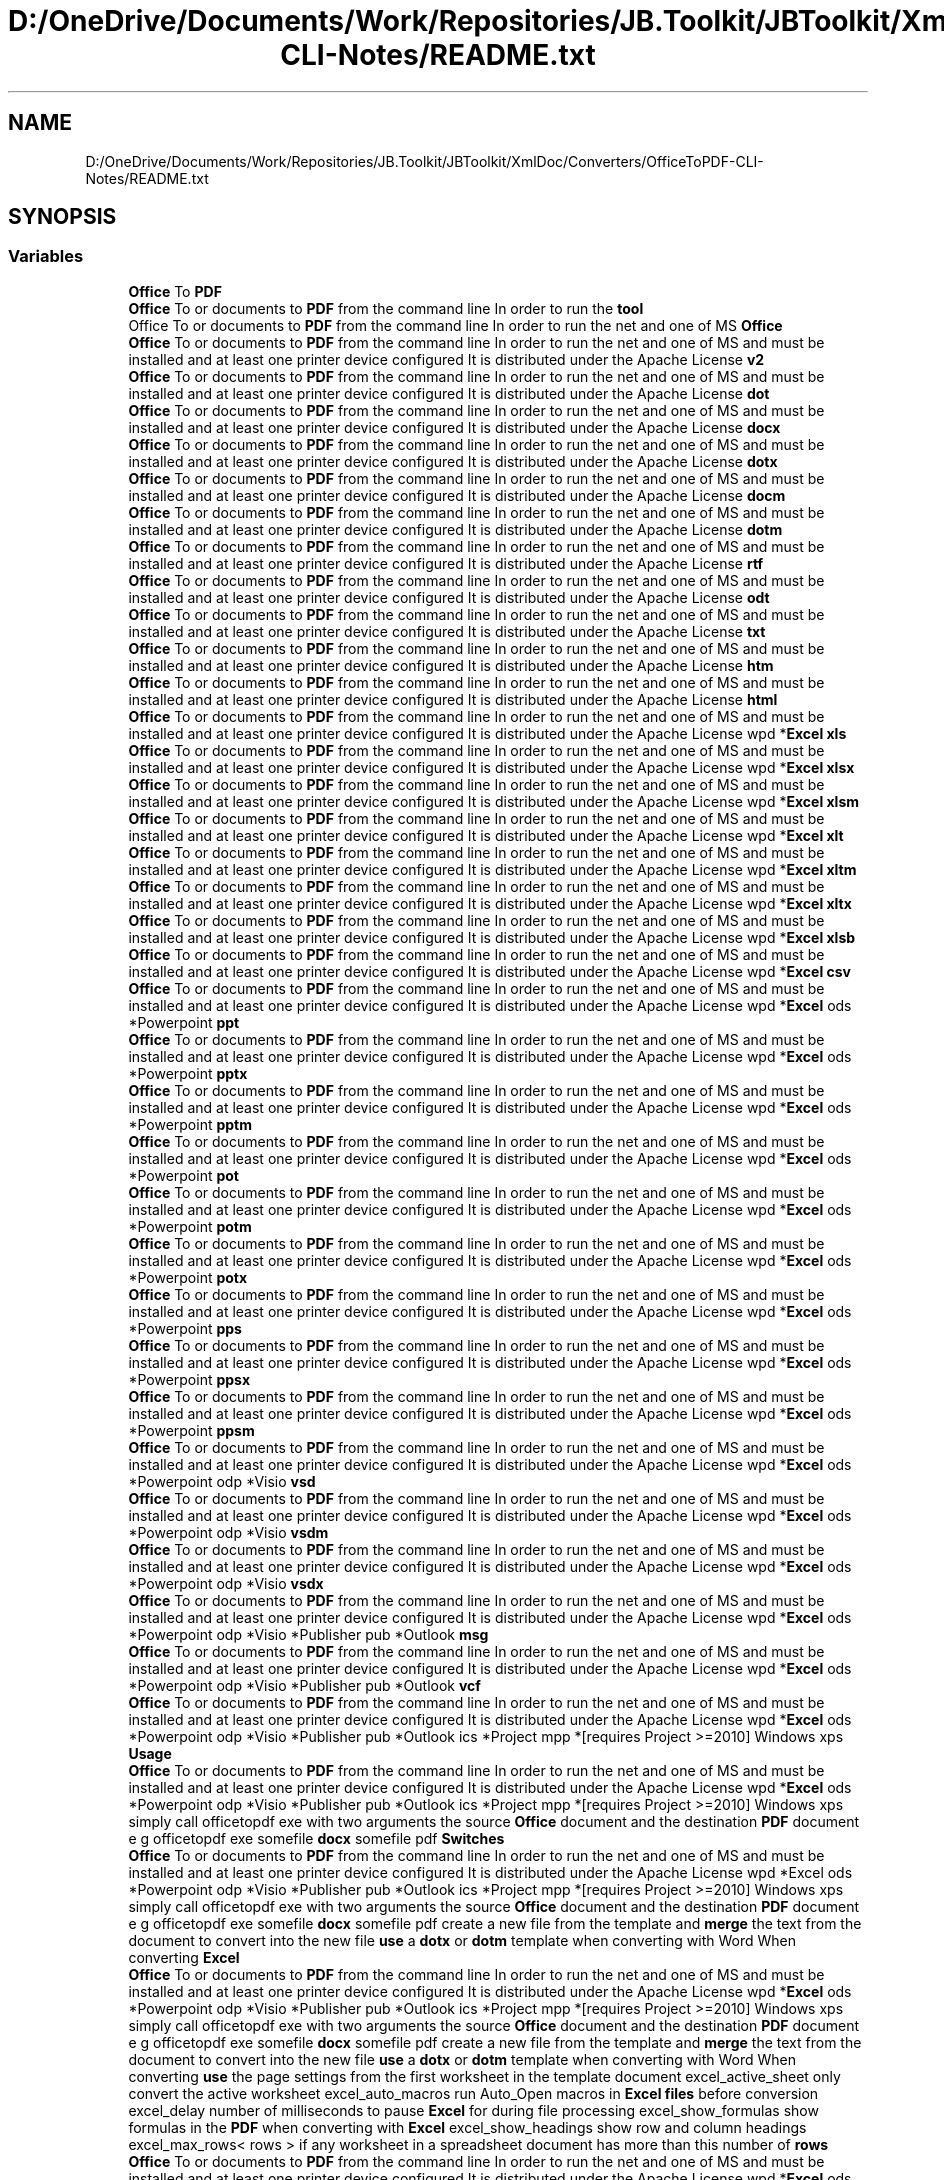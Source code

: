 .TH "D:/OneDrive/Documents/Work/Repositories/JB.Toolkit/JBToolkit/XmlDoc/Converters/OfficeToPDF-CLI-Notes/README.txt" 3 "Mon Aug 31 2020" "JB.Toolkit" \" -*- nroff -*-
.ad l
.nh
.SH NAME
D:/OneDrive/Documents/Work/Repositories/JB.Toolkit/JBToolkit/XmlDoc/Converters/OfficeToPDF-CLI-Notes/README.txt
.SH SYNOPSIS
.br
.PP
.SS "Variables"

.in +1c
.ti -1c
.RI "\fBOffice\fP To \fBPDF\fP"
.br
.ti -1c
.RI "\fBOffice\fP To or documents to \fBPDF\fP from the command line In order to run the \fBtool\fP"
.br
.ti -1c
.RI "Office To or documents to \fBPDF\fP from the command line In order to run the net and one of MS \fBOffice\fP"
.br
.ti -1c
.RI "\fBOffice\fP To or documents to \fBPDF\fP from the command line In order to run the net and one of MS and must be installed and at least one printer device configured It is distributed under the Apache License \fBv2\fP"
.br
.ti -1c
.RI "\fBOffice\fP To or documents to \fBPDF\fP from the command line In order to run the net and one of MS and must be installed and at least one printer device configured It is distributed under the Apache License \fBdot\fP"
.br
.ti -1c
.RI "\fBOffice\fP To or documents to \fBPDF\fP from the command line In order to run the net and one of MS and must be installed and at least one printer device configured It is distributed under the Apache License \fBdocx\fP"
.br
.ti -1c
.RI "\fBOffice\fP To or documents to \fBPDF\fP from the command line In order to run the net and one of MS and must be installed and at least one printer device configured It is distributed under the Apache License \fBdotx\fP"
.br
.ti -1c
.RI "\fBOffice\fP To or documents to \fBPDF\fP from the command line In order to run the net and one of MS and must be installed and at least one printer device configured It is distributed under the Apache License \fBdocm\fP"
.br
.ti -1c
.RI "\fBOffice\fP To or documents to \fBPDF\fP from the command line In order to run the net and one of MS and must be installed and at least one printer device configured It is distributed under the Apache License \fBdotm\fP"
.br
.ti -1c
.RI "\fBOffice\fP To or documents to \fBPDF\fP from the command line In order to run the net and one of MS and must be installed and at least one printer device configured It is distributed under the Apache License \fBrtf\fP"
.br
.ti -1c
.RI "\fBOffice\fP To or documents to \fBPDF\fP from the command line In order to run the net and one of MS and must be installed and at least one printer device configured It is distributed under the Apache License \fBodt\fP"
.br
.ti -1c
.RI "\fBOffice\fP To or documents to \fBPDF\fP from the command line In order to run the net and one of MS and must be installed and at least one printer device configured It is distributed under the Apache License \fBtxt\fP"
.br
.ti -1c
.RI "\fBOffice\fP To or documents to \fBPDF\fP from the command line In order to run the net and one of MS and must be installed and at least one printer device configured It is distributed under the Apache License \fBhtm\fP"
.br
.ti -1c
.RI "\fBOffice\fP To or documents to \fBPDF\fP from the command line In order to run the net and one of MS and must be installed and at least one printer device configured It is distributed under the Apache License \fBhtml\fP"
.br
.ti -1c
.RI "\fBOffice\fP To or documents to \fBPDF\fP from the command line In order to run the net and one of MS and must be installed and at least one printer device configured It is distributed under the Apache License wpd *\fBExcel\fP \fBxls\fP"
.br
.ti -1c
.RI "\fBOffice\fP To or documents to \fBPDF\fP from the command line In order to run the net and one of MS and must be installed and at least one printer device configured It is distributed under the Apache License wpd *\fBExcel\fP \fBxlsx\fP"
.br
.ti -1c
.RI "\fBOffice\fP To or documents to \fBPDF\fP from the command line In order to run the net and one of MS and must be installed and at least one printer device configured It is distributed under the Apache License wpd *\fBExcel\fP \fBxlsm\fP"
.br
.ti -1c
.RI "\fBOffice\fP To or documents to \fBPDF\fP from the command line In order to run the net and one of MS and must be installed and at least one printer device configured It is distributed under the Apache License wpd *\fBExcel\fP \fBxlt\fP"
.br
.ti -1c
.RI "\fBOffice\fP To or documents to \fBPDF\fP from the command line In order to run the net and one of MS and must be installed and at least one printer device configured It is distributed under the Apache License wpd *\fBExcel\fP \fBxltm\fP"
.br
.ti -1c
.RI "\fBOffice\fP To or documents to \fBPDF\fP from the command line In order to run the net and one of MS and must be installed and at least one printer device configured It is distributed under the Apache License wpd *\fBExcel\fP \fBxltx\fP"
.br
.ti -1c
.RI "\fBOffice\fP To or documents to \fBPDF\fP from the command line In order to run the net and one of MS and must be installed and at least one printer device configured It is distributed under the Apache License wpd *\fBExcel\fP \fBxlsb\fP"
.br
.ti -1c
.RI "\fBOffice\fP To or documents to \fBPDF\fP from the command line In order to run the net and one of MS and must be installed and at least one printer device configured It is distributed under the Apache License wpd *\fBExcel\fP \fBcsv\fP"
.br
.ti -1c
.RI "\fBOffice\fP To or documents to \fBPDF\fP from the command line In order to run the net and one of MS and must be installed and at least one printer device configured It is distributed under the Apache License wpd *\fBExcel\fP ods *Powerpoint \fBppt\fP"
.br
.ti -1c
.RI "\fBOffice\fP To or documents to \fBPDF\fP from the command line In order to run the net and one of MS and must be installed and at least one printer device configured It is distributed under the Apache License wpd *\fBExcel\fP ods *Powerpoint \fBpptx\fP"
.br
.ti -1c
.RI "\fBOffice\fP To or documents to \fBPDF\fP from the command line In order to run the net and one of MS and must be installed and at least one printer device configured It is distributed under the Apache License wpd *\fBExcel\fP ods *Powerpoint \fBpptm\fP"
.br
.ti -1c
.RI "\fBOffice\fP To or documents to \fBPDF\fP from the command line In order to run the net and one of MS and must be installed and at least one printer device configured It is distributed under the Apache License wpd *\fBExcel\fP ods *Powerpoint \fBpot\fP"
.br
.ti -1c
.RI "\fBOffice\fP To or documents to \fBPDF\fP from the command line In order to run the net and one of MS and must be installed and at least one printer device configured It is distributed under the Apache License wpd *\fBExcel\fP ods *Powerpoint \fBpotm\fP"
.br
.ti -1c
.RI "\fBOffice\fP To or documents to \fBPDF\fP from the command line In order to run the net and one of MS and must be installed and at least one printer device configured It is distributed under the Apache License wpd *\fBExcel\fP ods *Powerpoint \fBpotx\fP"
.br
.ti -1c
.RI "\fBOffice\fP To or documents to \fBPDF\fP from the command line In order to run the net and one of MS and must be installed and at least one printer device configured It is distributed under the Apache License wpd *\fBExcel\fP ods *Powerpoint \fBpps\fP"
.br
.ti -1c
.RI "\fBOffice\fP To or documents to \fBPDF\fP from the command line In order to run the net and one of MS and must be installed and at least one printer device configured It is distributed under the Apache License wpd *\fBExcel\fP ods *Powerpoint \fBppsx\fP"
.br
.ti -1c
.RI "\fBOffice\fP To or documents to \fBPDF\fP from the command line In order to run the net and one of MS and must be installed and at least one printer device configured It is distributed under the Apache License wpd *\fBExcel\fP ods *Powerpoint \fBppsm\fP"
.br
.ti -1c
.RI "\fBOffice\fP To or documents to \fBPDF\fP from the command line In order to run the net and one of MS and must be installed and at least one printer device configured It is distributed under the Apache License wpd *\fBExcel\fP ods *Powerpoint odp *Visio \fBvsd\fP"
.br
.ti -1c
.RI "\fBOffice\fP To or documents to \fBPDF\fP from the command line In order to run the net and one of MS and must be installed and at least one printer device configured It is distributed under the Apache License wpd *\fBExcel\fP ods *Powerpoint odp *Visio \fBvsdm\fP"
.br
.ti -1c
.RI "\fBOffice\fP To or documents to \fBPDF\fP from the command line In order to run the net and one of MS and must be installed and at least one printer device configured It is distributed under the Apache License wpd *\fBExcel\fP ods *Powerpoint odp *Visio \fBvsdx\fP"
.br
.ti -1c
.RI "\fBOffice\fP To or documents to \fBPDF\fP from the command line In order to run the net and one of MS and must be installed and at least one printer device configured It is distributed under the Apache License wpd *\fBExcel\fP ods *Powerpoint odp *Visio *Publisher pub *Outlook \fBmsg\fP"
.br
.ti -1c
.RI "\fBOffice\fP To or documents to \fBPDF\fP from the command line In order to run the net and one of MS and must be installed and at least one printer device configured It is distributed under the Apache License wpd *\fBExcel\fP ods *Powerpoint odp *Visio *Publisher pub *Outlook \fBvcf\fP"
.br
.ti -1c
.RI "\fBOffice\fP To or documents to \fBPDF\fP from the command line In order to run the net and one of MS and must be installed and at least one printer device configured It is distributed under the Apache License wpd *\fBExcel\fP ods *Powerpoint odp *Visio *Publisher pub *Outlook ics *Project mpp *[requires Project >=2010] Windows xps \fBUsage\fP"
.br
.ti -1c
.RI "\fBOffice\fP To or documents to \fBPDF\fP from the command line In order to run the net and one of MS and must be installed and at least one printer device configured It is distributed under the Apache License wpd *\fBExcel\fP ods *Powerpoint odp *Visio *Publisher pub *Outlook ics *Project mpp *[requires Project >=2010] Windows xps simply call officetopdf exe with two arguments the source \fBOffice\fP document and the destination \fBPDF\fP document e g officetopdf exe somefile \fBdocx\fP somefile pdf \fBSwitches\fP"
.br
.ti -1c
.RI "\fBOffice\fP To or documents to \fBPDF\fP from the command line In order to run the net and one of MS and must be installed and at least one printer device configured It is distributed under the Apache License wpd *Excel ods *Powerpoint odp *Visio *Publisher pub *Outlook ics *Project mpp *[requires Project >=2010] Windows xps simply call officetopdf exe with two arguments the source \fBOffice\fP document and the destination \fBPDF\fP document e g officetopdf exe somefile \fBdocx\fP somefile pdf create a new file from the template and \fBmerge\fP the text from the document to convert into the new file \fBuse\fP a \fBdotx\fP or \fBdotm\fP template when converting with Word When converting \fBExcel\fP"
.br
.ti -1c
.RI "\fBOffice\fP To or documents to \fBPDF\fP from the command line In order to run the net and one of MS and must be installed and at least one printer device configured It is distributed under the Apache License wpd *\fBExcel\fP ods *Powerpoint odp *Visio *Publisher pub *Outlook ics *Project mpp *[requires Project >=2010] Windows xps simply call officetopdf exe with two arguments the source \fBOffice\fP document and the destination \fBPDF\fP document e g officetopdf exe somefile \fBdocx\fP somefile pdf create a new file from the template and \fBmerge\fP the text from the document to convert into the new file \fBuse\fP a \fBdotx\fP or \fBdotm\fP template when converting with Word When converting \fBuse\fP the page settings from the first worksheet in the template document excel_active_sheet only convert the active worksheet excel_auto_macros run Auto_Open macros in \fBExcel\fP \fBfiles\fP before conversion excel_delay number of milliseconds to pause \fBExcel\fP for during file processing excel_show_formulas show formulas in the \fBPDF\fP when converting with \fBExcel\fP excel_show_headings show row and column headings excel_max_rows< rows > if any worksheet in a spreadsheet document has more than this number of \fBrows\fP"
.br
.ti -1c
.RI "\fBOffice\fP To or documents to \fBPDF\fP from the command line In order to run the net and one of MS and must be installed and at least one printer device configured It is distributed under the Apache License wpd *\fBExcel\fP ods *Powerpoint odp *Visio *Publisher pub *Outlook ics *Project mpp *[requires Project >=2010] Windows xps simply call officetopdf exe with two arguments the source \fBOffice\fP document and the destination \fBPDF\fP document e g officetopdf exe somefile \fBdocx\fP somefile pdf create a new file from the template and \fBmerge\fP the text from the document to convert into the new file \fBuse\fP a \fBdotx\fP or \fBdotm\fP template when converting with Word When converting \fBuse\fP the page settings from the first worksheet in the template document excel_active_sheet only convert the active worksheet excel_auto_macros run Auto_Open macros in \fBExcel\fP \fBfiles\fP before conversion excel_delay number of milliseconds to pause \fBExcel\fP for during file processing excel_show_formulas show formulas in the \fBPDF\fP when converting with \fBExcel\fP excel_show_headings show row and column headings excel_max_rows< \fBrows\fP > if any worksheet in a spreadsheet document has more than this number of do not attempt to convert the file Applies when converting with \fBExcel\fP excel_no_link_update do not update links when opening \fBExcel\fP \fBfiles\fP excel_no_recalculate skip automatic re calculation of formulas in the workbook excel_template_macros run Auto_Open macros in the template document before conversion by \fBExcel\fP excel_worksheet< num > only convert worksheet< num > in the workbook First sheet is fallback_printer< name > prints the image to the postscript printer with name< name > if the export failes requires GhostScript printer< name > prints the image to the postscript printer with name< name > requires GhostScript powerpoint_output< type > controls what is generated by output Possible values are \fBslides\fP"
.br
.ti -1c
.RI "\fBOffice\fP To or documents to \fBPDF\fP from the command line In order to run the net and one of MS and must be installed and at least one printer device configured It is distributed under the Apache License wpd *\fBExcel\fP ods *Powerpoint odp *Visio *Publisher pub *Outlook ics *Project mpp *[requires Project >=2010] Windows xps simply call officetopdf exe with two arguments the source \fBOffice\fP document and the destination \fBPDF\fP document e g officetopdf exe somefile \fBdocx\fP somefile pdf create a new file from the template and \fBmerge\fP the text from the document to convert into the new file \fBuse\fP a \fBdotx\fP or \fBdotm\fP template when converting with Word When converting \fBuse\fP the page settings from the first worksheet in the template document excel_active_sheet only convert the active worksheet excel_auto_macros run Auto_Open macros in \fBExcel\fP \fBfiles\fP before conversion excel_delay number of milliseconds to pause \fBExcel\fP for during file processing excel_show_formulas show formulas in the \fBPDF\fP when converting with \fBExcel\fP excel_show_headings show row and column headings excel_max_rows< \fBrows\fP > if any worksheet in a spreadsheet document has more than this number of do not attempt to convert the file Applies when converting with \fBExcel\fP excel_no_link_update do not update links when opening \fBExcel\fP \fBfiles\fP excel_no_recalculate skip automatic re calculation of formulas in the workbook excel_template_macros run Auto_Open macros in the template document before conversion by \fBExcel\fP excel_worksheet< num > only convert worksheet< num > in the workbook First sheet is fallback_printer< name > prints the image to the postscript printer with name< name > if the export failes requires GhostScript printer< name > prints the image to the postscript printer with name< name > requires GhostScript powerpoint_output< type > controls what is generated by output Possible values are \fBnotes\fP"
.br
.ti -1c
.RI "\fBOffice\fP To or documents to \fBPDF\fP from the command line In order to run the net and one of MS and must be installed and at least one printer device configured It is distributed under the Apache License wpd *\fBExcel\fP ods *Powerpoint odp *Visio *Publisher pub *Outlook ics *Project mpp *[requires Project >=2010] Windows xps simply call officetopdf exe with two arguments the source \fBOffice\fP document and the destination \fBPDF\fP document e g officetopdf exe somefile \fBdocx\fP somefile pdf create a new file from the template and \fBmerge\fP the text from the document to convert into the new file \fBuse\fP a \fBdotx\fP or \fBdotm\fP template when converting with Word When converting \fBuse\fP the page settings from the first worksheet in the template document excel_active_sheet only convert the active worksheet excel_auto_macros run Auto_Open macros in \fBExcel\fP \fBfiles\fP before conversion excel_delay number of milliseconds to pause \fBExcel\fP for during file processing excel_show_formulas show formulas in the \fBPDF\fP when converting with \fBExcel\fP excel_show_headings show row and column headings excel_max_rows< \fBrows\fP > if any worksheet in a spreadsheet document has more than this number of do not attempt to convert the file Applies when converting with \fBExcel\fP excel_no_link_update do not update links when opening \fBExcel\fP \fBfiles\fP excel_no_recalculate skip automatic re calculation of formulas in the workbook excel_template_macros run Auto_Open macros in the template document before conversion by \fBExcel\fP excel_worksheet< num > only convert worksheet< num > in the workbook First sheet is fallback_printer< name > prints the image to the postscript printer with name< name > if the export failes requires GhostScript printer< name > prints the image to the postscript printer with name< name > requires GhostScript powerpoint_output< type > controls what is generated by output Possible values are \fBoutline\fP"
.br
.ti -1c
.RI "\fBOffice\fP To or documents to \fBPDF\fP from the command line In order to run the net and one of MS and must be installed and at least one printer device configured It is distributed under the Apache License wpd *\fBExcel\fP ods *Powerpoint odp *Visio *Publisher pub *Outlook ics *Project mpp *[requires Project >=2010] Windows xps simply call officetopdf exe with two arguments the source \fBOffice\fP document and the destination \fBPDF\fP document e g officetopdf exe somefile \fBdocx\fP somefile pdf create a new file from the template and \fBmerge\fP the text from the document to convert into the new file \fBuse\fP a \fBdotx\fP or \fBdotm\fP template when converting with Word When converting \fBuse\fP the page settings from the first worksheet in the template document excel_active_sheet only convert the active worksheet excel_auto_macros run Auto_Open macros in \fBExcel\fP \fBfiles\fP before conversion excel_delay number of milliseconds to pause \fBExcel\fP for during file processing excel_show_formulas show formulas in the \fBPDF\fP when converting with \fBExcel\fP excel_show_headings show row and column headings excel_max_rows< \fBrows\fP > if any worksheet in a spreadsheet document has more than this number of do not attempt to convert the file Applies when converting with \fBExcel\fP excel_no_link_update do not update links when opening \fBExcel\fP \fBfiles\fP excel_no_recalculate skip automatic re calculation of formulas in the workbook excel_template_macros run Auto_Open macros in the template document before conversion by \fBExcel\fP excel_worksheet< num > only convert worksheet< num > in the workbook First sheet is fallback_printer< name > prints the image to the postscript printer with name< name > if the export failes requires GhostScript printer< name > prints the image to the postscript printer with name< name > requires GhostScript powerpoint_output< type > controls what is generated by output Possible values are \fBbuild_slides\fP"
.br
.in -1c
.SH "Variable Documentation"
.PP 
.SS "\fBOffice\fP To or documents to \fBPDF\fP from the command line In order to run the net and one of MS and must be installed and at least one printer device configured It is distributed under the Apache License wpd* \fBExcel\fP ods* Powerpoint odp* Visio * Publisher pub* Outlook ics* Project mpp* [requires Project >= 2010] Windows xps simply call officetopdf exe with two arguments the source \fBOffice\fP document and the destination \fBPDF\fP document e g officetopdf exe somefile \fBdocx\fP somefile pdf create a new file from the template and \fBmerge\fP the text from the document to convert into the new file \fBuse\fP a \fBdotx\fP or \fBdotm\fP template when converting with Word When converting \fBuse\fP the page settings from the first worksheet in the template document excel_active_sheet only convert the active worksheet excel_auto_macros run Auto_Open macros in \fBExcel\fP \fBfiles\fP before conversion excel_delay number of milliseconds to pause \fBExcel\fP for during file processing excel_show_formulas show formulas in the \fBPDF\fP when converting with \fBExcel\fP excel_show_headings show row and column headings excel_max_rows<\fBrows\fP> if any worksheet in a spreadsheet document has more than this number of do not attempt to convert the file Applies when converting with \fBExcel\fP excel_no_link_update do not update links when opening \fBExcel\fP \fBfiles\fP excel_no_recalculate skip automatic re calculation of formulas in the workbook excel_template_macros run Auto_Open macros in the template document before conversion by \fBExcel\fP excel_worksheet<num> only convert worksheet<num> in the workbook First sheet is fallback_printer<name> prints the image to the postscript printer with name<name> if the export failes requires GhostScript printer<name> prints the image to the postscript printer with name<name> requires GhostScript powerpoint_output<type> controls what is generated by output Possible values are build_slides"

.SS "\fBOffice\fP To or documents to \fBPDF\fP from the command line In order to run the net and one of MS and must be installed and at least one printer device configured It is distributed under the Apache License wpd* \fBExcel\fP csv"

.SS "\fBOffice\fP To or documents to \fBPDF\fP from the command line In order to run the net and one of MS and must be installed and at least one printer device configured It is distributed under the Apache License docm"

.SS "\fBOffice\fP To or documents to \fBPDF\fP from the command line In order to run the net and one of MS and must be installed and at least one printer device configured It is distributed under the Apache License docx"

.SS "\fBOffice\fP To or documents to \fBPDF\fP from the command line In order to run the net and one of MS and must be installed and at least one printer device configured It is distributed under the Apache License wpd* \fBExcel\fP ods* Powerpoint odp* Visio * Publisher pub* Outlook ics* Project mpp* [requires Project >= 2010] Windows xps simply call officetopdf exe with two arguments the source \fBOffice\fP document and the destination \fBPDF\fP document e g officetopdf exe somefile \fBdocx\fP somefile pdf create a new file from the template and \fBmerge\fP the text from the document to convert into the new file \fBuse\fP a dot"

.SS "\fBOffice\fP To or documents to \fBPDF\fP from the command line In order to run the net and one of MS and must be installed and at least one printer device configured It is distributed under the Apache License dotm"

.SS "\fBOffice\fP To or documents to \fBPDF\fP from the command line In order to run the net and one of MS and must be installed and at least one printer device configured It is distributed under the Apache License dotx"

.SS "\fBOffice\fP To or documents to \fBPDF\fP from the command line In order to run the net and one of MS and must be installed and at least one printer device configured It is distributed under the Apache License wpd* Excel ods* Powerpoint odp* Visio * Publisher pub* Outlook ics* Project mpp* [requires Project >= 2010] Windows xps simply call officetopdf exe with two arguments the source \fBOffice\fP document and the destination \fBPDF\fP document e g officetopdf exe somefile \fBdocx\fP somefile pdf create a new file from the template and \fBmerge\fP the text from the document to convert into the new file \fBuse\fP a \fBdotx\fP or \fBdotm\fP template when converting with Word When converting Excel"

.SS "\fBOffice\fP To or documents to \fBPDF\fP from the command line In order to run the net and one of MS and must be installed and at least one printer device configured It is distributed under the Apache License htm"

.SS "\fBOffice\fP To or documents to \fBPDF\fP from the command line In order to run the net and one of MS and must be installed and at least one printer device configured It is distributed under the Apache License html"

.SS "\fBOffice\fP To or documents to \fBPDF\fP from the command line In order to run the net and one of MS and must be installed and at least one printer device configured It is distributed under the Apache License wpd* \fBExcel\fP ods* Powerpoint odp* Visio * Publisher pub* Outlook msg"

.SS "\fBOffice\fP To or documents to \fBPDF\fP from the command line In order to run the net and one of MS and must be installed and at least one printer device configured It is distributed under the Apache License wpd* \fBExcel\fP ods* Powerpoint odp* Visio * Publisher pub* Outlook ics* Project mpp* [requires Project >= 2010] Windows xps simply call officetopdf exe with two arguments the source \fBOffice\fP document and the destination \fBPDF\fP document e g officetopdf exe somefile \fBdocx\fP somefile pdf create a new file from the template and \fBmerge\fP the text from the document to convert into the new file \fBuse\fP a \fBdotx\fP or \fBdotm\fP template when converting with Word When converting \fBuse\fP the page settings from the first worksheet in the template document excel_active_sheet only convert the active worksheet excel_auto_macros run Auto_Open macros in \fBExcel\fP \fBfiles\fP before conversion excel_delay number of milliseconds to pause \fBExcel\fP for during file processing excel_show_formulas show formulas in the \fBPDF\fP when converting with \fBExcel\fP excel_show_headings show row and column headings excel_max_rows<\fBrows\fP> if any worksheet in a spreadsheet document has more than this number of do not attempt to convert the file Applies when converting with \fBExcel\fP excel_no_link_update do not update links when opening \fBExcel\fP \fBfiles\fP excel_no_recalculate skip automatic re calculation of formulas in the workbook excel_template_macros run Auto_Open macros in the template document before conversion by \fBExcel\fP excel_worksheet<num> only convert worksheet<num> in the workbook First sheet is fallback_printer<name> prints the image to the postscript printer with name<name> if the export failes requires GhostScript printer<name> prints the image to the postscript printer with name<name> requires GhostScript powerpoint_output<type> controls what is generated by output Possible values are notes"

.SS "\fBOffice\fP To or documents to \fBPDF\fP from the command line In order to run the net and one of MS and must be installed and at least one printer device configured It is distributed under the Apache License odt"

.SS "Office To or documents to \fBPDF\fP from the command line In order to run the net and one of MS Office"

.SS "\fBOffice\fP To or documents to \fBPDF\fP from the command line In order to run the net and one of MS and must be installed and at least one printer device configured It is distributed under the Apache License wpd* \fBExcel\fP ods* Powerpoint odp* Visio * Publisher pub* Outlook ics* Project mpp* [requires Project >= 2010] Windows xps simply call officetopdf exe with two arguments the source \fBOffice\fP document and the destination \fBPDF\fP document e g officetopdf exe somefile \fBdocx\fP somefile pdf create a new file from the template and \fBmerge\fP the text from the document to convert into the new file \fBuse\fP a \fBdotx\fP or \fBdotm\fP template when converting with Word When converting \fBuse\fP the page settings from the first worksheet in the template document excel_active_sheet only convert the active worksheet excel_auto_macros run Auto_Open macros in \fBExcel\fP \fBfiles\fP before conversion excel_delay number of milliseconds to pause \fBExcel\fP for during file processing excel_show_formulas show formulas in the \fBPDF\fP when converting with \fBExcel\fP excel_show_headings show row and column headings excel_max_rows<\fBrows\fP> if any worksheet in a spreadsheet document has more than this number of do not attempt to convert the file Applies when converting with \fBExcel\fP excel_no_link_update do not update links when opening \fBExcel\fP \fBfiles\fP excel_no_recalculate skip automatic re calculation of formulas in the workbook excel_template_macros run Auto_Open macros in the template document before conversion by \fBExcel\fP excel_worksheet<num> only convert worksheet<num> in the workbook First sheet is fallback_printer<name> prints the image to the postscript printer with name<name> if the export failes requires GhostScript printer<name> prints the image to the postscript printer with name<name> requires GhostScript powerpoint_output<type> controls what is generated by output Possible values are outline"

.SS "\fBOffice\fP To PDF"
\fBInitial value:\fP
.PP
.nf
=============

This is the Cognidox Ltd Office To PDF tool\&. It can be used to convert
Microsoft Office 2003
.fi
.SS "\fBOffice\fP To or documents to \fBPDF\fP from the command line In order to run the net and one of MS and must be installed and at least one printer device configured It is distributed under the Apache License wpd* \fBExcel\fP ods* Powerpoint pot"

.SS "\fBOffice\fP To or documents to \fBPDF\fP from the command line In order to run the net and one of MS and must be installed and at least one printer device configured It is distributed under the Apache License wpd* \fBExcel\fP ods* Powerpoint potm"

.SS "\fBOffice\fP To or documents to \fBPDF\fP from the command line In order to run the net and one of MS and must be installed and at least one printer device configured It is distributed under the Apache License wpd* \fBExcel\fP ods* Powerpoint potx"

.SS "\fBOffice\fP To or documents to \fBPDF\fP from the command line In order to run the net and one of MS and must be installed and at least one printer device configured It is distributed under the Apache License wpd* \fBExcel\fP ods* Powerpoint pps"

.SS "\fBOffice\fP To or documents to \fBPDF\fP from the command line In order to run the net and one of MS and must be installed and at least one printer device configured It is distributed under the Apache License wpd* \fBExcel\fP ods* Powerpoint ppsm"

.SS "\fBOffice\fP To or documents to \fBPDF\fP from the command line In order to run the net and one of MS and must be installed and at least one printer device configured It is distributed under the Apache License wpd* \fBExcel\fP ods* Powerpoint ppsx"

.SS "\fBOffice\fP To or documents to \fBPDF\fP from the command line In order to run the net and one of MS and must be installed and at least one printer device configured It is distributed under the Apache License wpd* \fBExcel\fP ods* Powerpoint ppt"

.SS "\fBOffice\fP To or documents to \fBPDF\fP from the command line In order to run the net and one of MS and must be installed and at least one printer device configured It is distributed under the Apache License wpd* \fBExcel\fP ods* Powerpoint pptm"

.SS "\fBOffice\fP To or documents to \fBPDF\fP from the command line In order to run the net and one of MS and must be installed and at least one printer device configured It is distributed under the Apache License wpd* \fBExcel\fP ods* Powerpoint pptx"

.SS "\fBOffice\fP To or documents to \fBPDF\fP from the command line In order to run the net and one of MS and must be installed and at least one printer device configured It is distributed under the Apache License wpd* \fBExcel\fP ods* Powerpoint odp* Visio * Publisher pub* Outlook ics* Project mpp* [requires Project >= 2010] Windows xps simply call officetopdf exe with two arguments the source \fBOffice\fP document and the destination \fBPDF\fP document e g officetopdf exe somefile \fBdocx\fP somefile pdf create a new file from the template and \fBmerge\fP the text from the document to convert into the new file \fBuse\fP a \fBdotx\fP or \fBdotm\fP template when converting with Word When converting \fBuse\fP the page settings from the first worksheet in the template document excel_active_sheet only convert the active worksheet excel_auto_macros run Auto_Open macros in \fBExcel\fP \fBfiles\fP before conversion excel_delay number of milliseconds to pause \fBExcel\fP for during file processing excel_show_formulas show formulas in the \fBPDF\fP when converting with \fBExcel\fP excel_show_headings show row and column headings excel_max_rows<rows> if any worksheet in a spreadsheet document has more than this number of rows"

.SS "\fBOffice\fP To or documents to \fBPDF\fP from the command line In order to run the net and one of MS and must be installed and at least one printer device configured It is distributed under the Apache License rtf"

.SS "\fBOffice\fP To or documents to \fBPDF\fP from the command line In order to run the net and one of MS and must be installed and at least one printer device configured It is distributed under the Apache License wpd* \fBExcel\fP ods* Powerpoint odp* Visio * Publisher pub* Outlook ics* Project mpp* [requires Project >= 2010] Windows xps simply call officetopdf exe with two arguments the source \fBOffice\fP document and the destination \fBPDF\fP document e g officetopdf exe somefile \fBdocx\fP somefile pdf create a new file from the template and \fBmerge\fP the text from the document to convert into the new file \fBuse\fP a \fBdotx\fP or \fBdotm\fP template when converting with Word When converting \fBuse\fP the page settings from the first worksheet in the template document excel_active_sheet only convert the active worksheet excel_auto_macros run Auto_Open macros in \fBExcel\fP \fBfiles\fP before conversion excel_delay number of milliseconds to pause \fBExcel\fP for during file processing excel_show_formulas show formulas in the \fBPDF\fP when converting with \fBExcel\fP excel_show_headings show row and column headings excel_max_rows<\fBrows\fP> if any worksheet in a spreadsheet document has more than this number of do not attempt to convert the file Applies when converting with \fBExcel\fP excel_no_link_update do not update links when opening \fBExcel\fP \fBfiles\fP excel_no_recalculate skip automatic re calculation of formulas in the workbook excel_template_macros run Auto_Open macros in the template document before conversion by \fBExcel\fP excel_worksheet<num> only convert worksheet<num> in the workbook First sheet is fallback_printer<name> prints the image to the postscript printer with name<name> if the export failes requires GhostScript printer<name> prints the image to the postscript printer with name<name> requires GhostScript powerpoint_output<type> controls what is generated by output Possible values are slides"

.SS "\fBOffice\fP To or documents to \fBPDF\fP from the command line In order to run the net and one of MS and must be installed and at least one printer device configured It is distributed under the Apache License wpd* \fBExcel\fP ods* Powerpoint odp* Visio * Publisher pub* Outlook ics* Project mpp* [requires Project >= 2010] Windows xps simply call officetopdf exe with two arguments the source \fBOffice\fP document and the destination \fBPDF\fP document e g officetopdf exe somefile \fBdocx\fP somefile pdf Switches"

.SS "\fBOffice\fP To or documents to \fBPDF\fP from the command line In order to run the tool"

.SS "\fBOffice\fP To or documents to \fBPDF\fP from the command line In order to run the net and one of MS and must be installed and at least one printer device configured It is distributed under the Apache License txt"

.SS "\fBOffice\fP To or documents to \fBPDF\fP from the command line In order to run the net and one of MS and must be installed and at least one printer device configured It is distributed under the Apache License wpd* \fBExcel\fP ods* Powerpoint odp* Visio * Publisher pub* Outlook ics* Project mpp* [requires Project >= 2010] Windows xps Usage"

.SS "\fBOffice\fP To or documents to \fBPDF\fP from the command line In order to run the net and one of MS and must be installed and at least one printer device configured It is distributed under the Apache License v2"

.SS "\fBOffice\fP To or documents to \fBPDF\fP from the command line In order to run the net and one of MS and must be installed and at least one printer device configured It is distributed under the Apache License wpd* \fBExcel\fP ods* Powerpoint odp* Visio * Publisher pub* Outlook vcf"

.SS "\fBOffice\fP To or documents to \fBPDF\fP from the command line In order to run the net and one of MS and must be installed and at least one printer device configured It is distributed under the Apache License wpd* \fBExcel\fP ods* Powerpoint odp* Visio vsd"

.SS "\fBOffice\fP To or documents to \fBPDF\fP from the command line In order to run the net and one of MS and must be installed and at least one printer device configured It is distributed under the Apache License wpd* \fBExcel\fP ods* Powerpoint odp* Visio vsdm"

.SS "\fBOffice\fP To or documents to \fBPDF\fP from the command line In order to run the net and one of MS and must be installed and at least one printer device configured It is distributed under the Apache License wpd* \fBExcel\fP ods* Powerpoint odp* Visio vsdx"

.SS "\fBOffice\fP To or documents to \fBPDF\fP from the command line In order to run the net and one of MS and must be installed and at least one printer device configured It is distributed under the Apache License wpd* \fBExcel\fP xls"

.SS "\fBOffice\fP To or documents to \fBPDF\fP from the command line In order to run the net and one of MS and must be installed and at least one printer device configured It is distributed under the Apache License wpd* \fBExcel\fP xlsb"

.SS "\fBOffice\fP To or documents to \fBPDF\fP from the command line In order to run the net and one of MS and must be installed and at least one printer device configured It is distributed under the Apache License wpd* \fBExcel\fP xlsm"

.SS "\fBOffice\fP To or documents to \fBPDF\fP from the command line In order to run the net and one of MS and must be installed and at least one printer device configured It is distributed under the Apache License wpd* \fBExcel\fP xlsx"

.SS "\fBOffice\fP To or documents to \fBPDF\fP from the command line In order to run the net and one of MS and must be installed and at least one printer device configured It is distributed under the Apache License wpd* \fBExcel\fP xlt"

.SS "\fBOffice\fP To or documents to \fBPDF\fP from the command line In order to run the net and one of MS and must be installed and at least one printer device configured It is distributed under the Apache License wpd* \fBExcel\fP xltm"

.SS "\fBOffice\fP To or documents to \fBPDF\fP from the command line In order to run the net and one of MS and must be installed and at least one printer device configured It is distributed under the Apache License wpd* \fBExcel\fP xltx"

.SH "Author"
.PP 
Generated automatically by Doxygen for JB\&.Toolkit from the source code\&.
